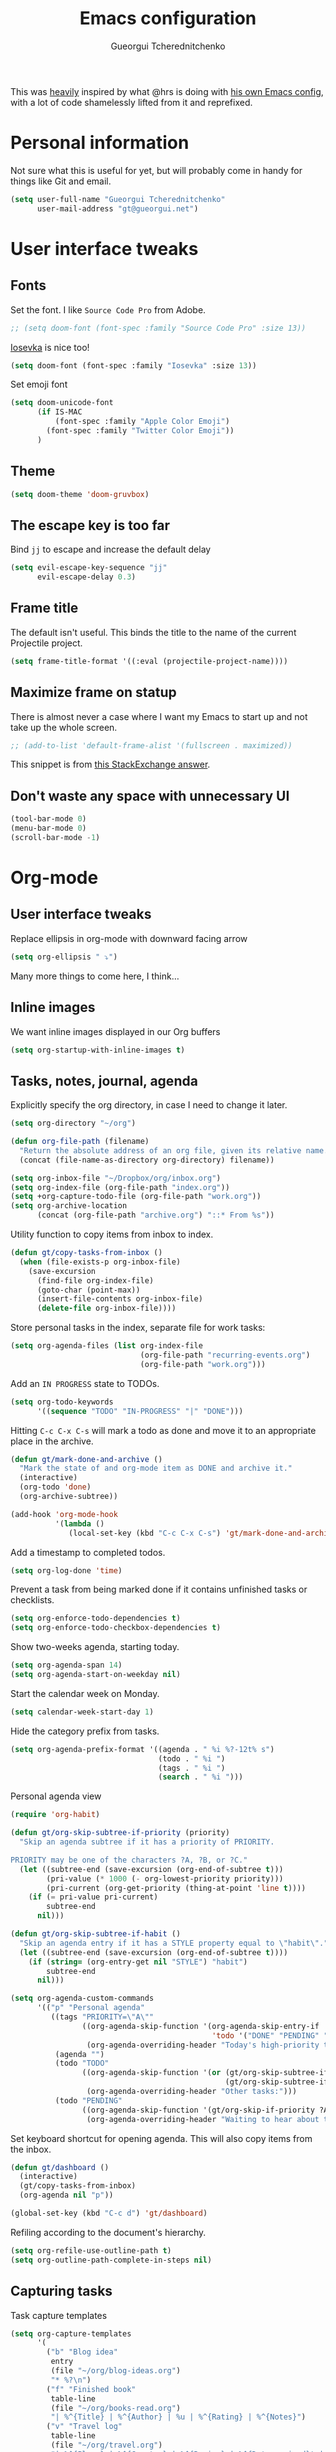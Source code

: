 #+TITLE: Emacs configuration
#+AUTHOR: Gueorgui Tcherednitchenko
#+EMAIL: gt@gueorgui.net
#+OPTIONS: toc:nil num:nil

This was _heavily_ inspired by what @hrs is doing with [[https://github.com/hrs/dotfiles/blob/master/emacs/.emacs.d/configuration.org][his own Emacs config]],
with a lot of code shamelessly lifted from it and reprefixed.

* Personal information

Not sure what this is useful for yet, but will probably come in handy for things
like Git and email.

#+BEGIN_SRC emacs-lisp
(setq user-full-name "Gueorgui Tcherednitchenko"
      user-mail-address "gt@gueorgui.net")
#+END_SRC

* User interface tweaks

** Fonts

Set the font. I like =Source Code Pro= from Adobe.

#+BEGIN_SRC emacs-lisp
;; (setq doom-font (font-spec :family "Source Code Pro" :size 13))
#+END_SRC

[[https://github.com/be5invis/Iosevka][Iosevka]] is nice too!

#+BEGIN_SRC emacs-lisp
(setq doom-font (font-spec :family "Iosevka" :size 13))
#+END_SRC

Set emoji font

#+BEGIN_SRC emacs-lisp
(setq doom-unicode-font
      (if IS-MAC
          (font-spec :family "Apple Color Emoji")
        (font-spec :family "Twitter Color Emoji"))
      )
#+END_SRC

** Theme

#+BEGIN_SRC emacs-lisp
(setq doom-theme 'doom-gruvbox)
#+END_SRC

** The escape key is too far

Bind =jj= to escape and increase the default delay

#+BEGIN_SRC emacs-lisp
(setq evil-escape-key-sequence "jj"
      evil-escape-delay 0.3)
#+END_SRC

** Frame title

The default isn't useful. This binds the title to the name of the current
Projectile project.

#+BEGIN_SRC emacs-lisp
(setq frame-title-format '((:eval (projectile-project-name))))
#+END_SRC

** Maximize frame on statup

There is almost never a case where I want my Emacs to start up and not take up
the whole screen.

#+BEGIN_SRC emacs-lisp
;; (add-to-list 'default-frame-alist '(fullscreen . maximized))
#+END_SRC

This snippet is from [[https://emacs.stackexchange.com/a/3008][this StackExchange answer]].

** Don't waste any space with unnecessary UI

#+BEGIN_SRC emacs-lisp
(tool-bar-mode 0)
(menu-bar-mode 0)
(scroll-bar-mode -1)
#+END_SRC

* Org-mode

** User interface tweaks

Replace ellipsis in org-mode with downward facing arrow

#+BEGIN_SRC emacs-lisp
(setq org-ellipsis " ⤵")
#+END_SRC
Many more things to come here, I think...

** Inline images

We want inline images displayed in our Org buffers

#+BEGIN_SRC emacs-lisp
(setq org-startup-with-inline-images t)
#+END_SRC

** Tasks, notes, journal, agenda

Explicitly specify the org directory, in case I need to change it later.

#+BEGIN_SRC emacs-lisp
(setq org-directory "~/org")

(defun org-file-path (filename)
  "Return the absolute address of an org file, given its relative name."
  (concat (file-name-as-directory org-directory) filename))

(setq org-inbox-file "~/Dropbox/org/inbox.org")
(setq org-index-file (org-file-path "index.org"))
(setq +org-capture-todo-file (org-file-path "work.org"))
(setq org-archive-location
      (concat (org-file-path "archive.org") "::* From %s"))
#+END_SRC

Utility function to copy items from inbox to index.

#+BEGIN_SRC emacs-lisp
(defun gt/copy-tasks-from-inbox ()
  (when (file-exists-p org-inbox-file)
    (save-excursion
      (find-file org-index-file)
      (goto-char (point-max))
      (insert-file-contents org-inbox-file)
      (delete-file org-inbox-file))))
#+END_SRC

Store personal tasks in the index, separate file for work tasks:

#+BEGIN_SRC emacs-lisp
(setq org-agenda-files (list org-index-file
                             (org-file-path "recurring-events.org")
                             (org-file-path "work.org")))
#+END_SRC

Add an =IN PROGRESS= state to TODOs.

#+BEGIN_SRC emacs-lisp
(setq org-todo-keywords
      '((sequence "TODO" "IN-PROGRESS" "|" "DONE")))
#+END_SRC

Hitting =C-c C-x C-s= will mark a todo as done and move it to an appropriate
place in the archive.

#+BEGIN_SRC emacs-lisp
(defun gt/mark-done-and-archive ()
  "Mark the state of and org-mode item as DONE and archive it."
  (interactive)
  (org-todo 'done)
  (org-archive-subtree))

(add-hook 'org-mode-hook
          '(lambda ()
             (local-set-key (kbd "C-c C-x C-s") 'gt/mark-done-and-archive)))
#+END_SRC

Add a timestamp to completed todos.

#+BEGIN_SRC emacs-lisp
(setq org-log-done 'time)
#+END_SRC

Prevent a task from being marked done if it contains unfinished tasks or
checklists.

#+BEGIN_SRC emacs-lisp
(setq org-enforce-todo-dependencies t)
(setq org-enforce-todo-checkbox-dependencies t)
#+END_SRC

Show two-weeks agenda, starting today.

#+BEGIN_SRC emacs-lisp
(setq org-agenda-span 14)
(setq org-agenda-start-on-weekday nil)
#+END_SRC

Start the calendar week on Monday.

#+BEGIN_SRC emacs-lisp
(setq calendar-week-start-day 1)
#+END_SRC

Hide the category prefix from tasks.

#+BEGIN_SRC emacs-lisp
(setq org-agenda-prefix-format '((agenda . " %i %?-12t% s")
                                 (todo . " %i ")
                                 (tags . " %i ")
                                 (search . " %i ")))
#+END_SRC

Personal agenda view

#+BEGIN_SRC emacs-lisp
(require 'org-habit)

(defun gt/org-skip-subtree-if-priority (priority)
  "Skip an agenda subtree if it has a priority of PRIORITY.

PRIORITY may be one of the characters ?A, ?B, or ?C."
  (let ((subtree-end (save-excursion (org-end-of-subtree t)))
        (pri-value (* 1000 (- org-lowest-priority priority)))
        (pri-current (org-get-priority (thing-at-point 'line t))))
    (if (= pri-value pri-current)
        subtree-end
      nil)))

(defun gt/org-skip-subtree-if-habit ()
  "Skip an agenda entry if it has a STYLE property equal to \"habit\"."
  (let ((subtree-end (save-excursion (org-end-of-subtree t))))
    (if (string= (org-entry-get nil "STYLE") "habit")
        subtree-end
      nil)))

(setq org-agenda-custom-commands
      '(("p" "Personal agenda"
         ((tags "PRIORITY=\"A\""
                ((org-agenda-skip-function '(org-agenda-skip-entry-if
                                             'todo '("DONE" "PENDING" "BLOCKED")))
                 (org-agenda-overriding-header "Today's high-priority tasks:")))
          (agenda "")
          (todo "TODO"
                ((org-agenda-skip-function '(or (gt/org-skip-subtree-if-priority ?A)
                                                (gt/org-skip-subtree-if-habit)))
                 (org-agenda-overriding-header "Other tasks:")))
          (todo "PENDING"
                ((org-agenda-skip-function '(gt/org-skip-if-priority ?A))
                 (org-agenda-overriding-header "Waiting to hear about these:")))))))
#+END_SRC

Set keyboard shortcut for opening agenda. This will also copy items from the
inbox.

#+BEGIN_SRC emacs-lisp
(defun gt/dashboard ()
  (interactive)
  (gt/copy-tasks-from-inbox)
  (org-agenda nil "p"))

(global-set-key (kbd "C-c d") 'gt/dashboard)
#+END_SRC

Refiling according to the document's hierarchy.

#+BEGIN_SRC emacs-lisp
(setq org-refile-use-outline-path t)
(setq org-outline-path-complete-in-steps nil)
#+END_SRC

** Capturing tasks

Task capture templates

#+BEGIN_SRC emacs-lisp
(setq org-capture-templates
      '(
        ("b" "Blog idea"
         entry
         (file "~/org/blog-ideas.org")
         "* %?\n")
        ("f" "Finished book"
         table-line
         (file "~/org/books-read.org")
         "| %^{Title} | %^{Author} | %u | %^{Rating} | %^{Notes}")
        ("v" "Travel log"
         table-line
         (file "~/org/travel.org")
         "| %^{Place} | %^{Country} | %^{Region} | %^{Date arrived}t | %^{Date left}t | %^{Notes}")
        ("c" "Coffee"
         table-line
         (file "~/org/coffee.org")
         "| %^{Day}t | %^{Beans brand} | %^{Country} | %^{Grams} | %^{Grinder setting} | %^{Seconds} | %^{Rating} | %^{Notes}")
        ("r" "Reading list"
         checkitem
         (file "~/org/reading-list.org"))
        ("w" "Watching list"
         checkitem
         (file "~/org/watching-list.org"))
        ("t" "Todo"
         entry
         (file+headline org-index-file "Inbox")
         "* TODO %?\n")
        ("n" "Personal notes" entry
         (file+headline +org-capture-notes-file "Inbox")
         "* %u %?\n%i\n%a" :prepend t)
        ("j" "Journal" entry
         (file+olp+datetree +org-capture-journal-file "Inbox")
         "* %U %?\n%i\n%a" :prepend t)
        ("z" "Business idea"
         entry
         (file "~/org/business-ideas.org")
         "* %?\n")

        ;; Will use {org-directory}/{+org-capture-projects-file} and store
        ;; these under {ProjectName}/{Tasks,Notes,Changelog} headings. They
        ;; support `:parents' to specify what headings to put them under, e.g.
        ;; :parents ("Projects")
        ("p" "Centralized templates for projects")
        ("pt" "Project todo" entry
         (function +org-capture-central-project-todo-file)
         "* TODO %?\n %i\n %a"
         :heading "Tasks"
         :prepend nil)
        ("pn" "Project notes" entry
         (function +org-capture-central-project-notes-file)
         "* %U %?\n %i\n %a"
         :heading "Notes"
         :prepend t)
        ("pc" "Project changelog" entry
         (function +org-capture-central-project-changelog-file)
         "* %U %?\n %i\n %a"
         :heading "Changelog"
         :prepend t)))
#+END_SRC

Switch to insert mode when starting an Org capture.

#+BEGIN_SRC emacs-lisp
(add-hook 'org-capture-mode-hook 'evil-insert-state)
#+END_SRC

** Key bindings

#+BEGIN_SRC emacs-lisp
(global-set-key (kbd "C-c l") 'org-store-link)
(global-set-key (kbd "C-c a") 'org-agenda)
(global-set-key (kbd "C-c c") 'org-capture)
#+END_SRC

Hit =C-c i= to quickly open the todo list

#+BEGIN_SRC emacs-lisp
(defun gt/open-index-file ()
  "Open the master org TODO list."
  (interactive)
  (gt/copy-tasks-from-inbox)
  (find-file org-index-file)
  (flycheck-mode -1)
  (end-of-buffer))

(global-set-key (kbd "C-c i") 'gt/open-index-file)
#+END_SRC

Hit =M-n= to quickly open up a capture template for a new todo.

#+BEGIN_SRC emacs-lisp
(defun org-capture-todo ()
  (interactive)
  (org-capture :keys "t"))

(global-set-key (kbd "M-n") 'org-capture-todo)
#+END_SRC

* Programming
** Global evil-matchit

Easily jump between beginning/end of blocks

#+BEGIN_SRC emacs-lisp
(global-evil-matchit-mode 1)
#+END_SRC

** Global indentation

2 spaces for everything, goddamnit.

#+BEGIN_SRC emacs-lisp
(setq-default standard-indent 2)
#+END_SRC

** JavaScript & friends

Force 2 spaces indentation for JavaScript, JSON.

#+BEGIN_SRC emacs-lisp
(setq-default js-indent-level 2)
#+END_SRC

Use =typescript-mode= for Typescript, rather than =web-mode=.

#+BEGIN_SRC emacs-lisp
(add-to-list 'auto-mode-alist '("\\.tsx?\\'" . typescript-mode))
#+END_SRC

Use =eslint= for Typescript.

#+BEGIN_SRC emacs-lisp
(defun gt/typescript-mode-setup ()
  "Custom setup for Typescript mode"
  (setq flycheck-checker 'javascript-eslint)
  )
(add-hook 'typescript-mode-hook 'gt/typescript-mode-setup)
#+END_SRC

** CSS

2 spaces indentation again.

#+BEGIN_SRC emacs-lisp
(setq-default css-indent-offset 2)
#+END_SRC

** Web-mode

Use web-mode for Nunjucks templates.

#+BEGIN_SRC emacs-lisp
(add-to-list 'auto-mode-alist '("\\.njk\\'" . web-mode))
#+END_SRC

Use 2 spaces indentation for everything.

#+BEGIN_SRC emacs-lisp
(setq-default web-mode-markup-indent-offset 2)
(setq-default web-mode-css-indent-offset 2)
(setq-default web-mode-code-indent-offset 2)
#+END_SRC
** Ruby

Manually specify the path to Rubocop with RBEnv

#+BEGIN_SRC emacs-lisp
(setq flycheck-ruby-rubocop-executable "~/.rbenv/shims/rubocop")
#+END_SRC
* Writing and publishing

** Linting prose

Use [[http://proselint.com/][Proselint]] to lint text

#+BEGIN_SRC emacs-lisp
(require 'flycheck)

(flycheck-define-checker proselint
  "A linter for prose."
  :command ("proselint" source-inplace)
  :error-patterns
  ((warning line-start (file-name) ":" line ":" column ": "
            (id (one-or-more (not (any " "))))
            (message (one-or-more not-newline)
                     (zero-or-more "\n" (any " ") (one-or-more not-newline)))
            line-end))
  :modes (text-mode markdown-mode gfm-mode org-mode))

(add-to-list 'flycheck-checkers 'proselint)

(add-hook 'markdown-mode-hook #'flycheck-mode)
(add-hook 'gfm-mode-hook #'flycheck-mode)
(add-hook 'text-mode-hook #'flycheck-mode)
(add-hook 'org-mode-hook #'flycheck-mode)
#+END_SRC
